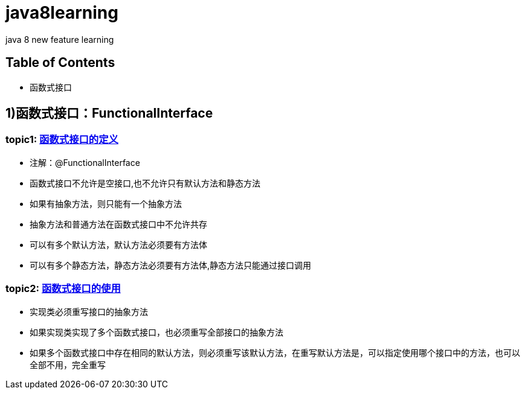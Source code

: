 = java8learning

java 8 new feature learning

== Table of Contents
* 函数式接口

== 1)函数式接口：FunctionalInterface
=== topic1: link:src/com/java8/features/feature1/topic1[函数式接口的定义]

* 注解：@FunctionalInterface
* 函数式接口不允许是空接口,也不允许只有默认方法和静态方法
* 如果有抽象方法，则只能有一个抽象方法
* 抽象方法和普通方法在函数式接口中不允许共存
* 可以有多个默认方法，默认方法必须要有方法体
* 可以有多个静态方法，静态方法必须要有方法体,静态方法只能通过接口调用

=== topic2: link:src/com/java8/features/feature1/topic2[函数式接口的使用]

* 实现类必须重写接口的抽象方法
* 如果实现类实现了多个函数式接口，也必须重写全部接口的抽象方法
* 如果多个函数式接口中存在相同的默认方法，则必须重写该默认方法，在重写默认方法是，可以指定使用哪个接口中的方法，也可以全部不用，完全重写

